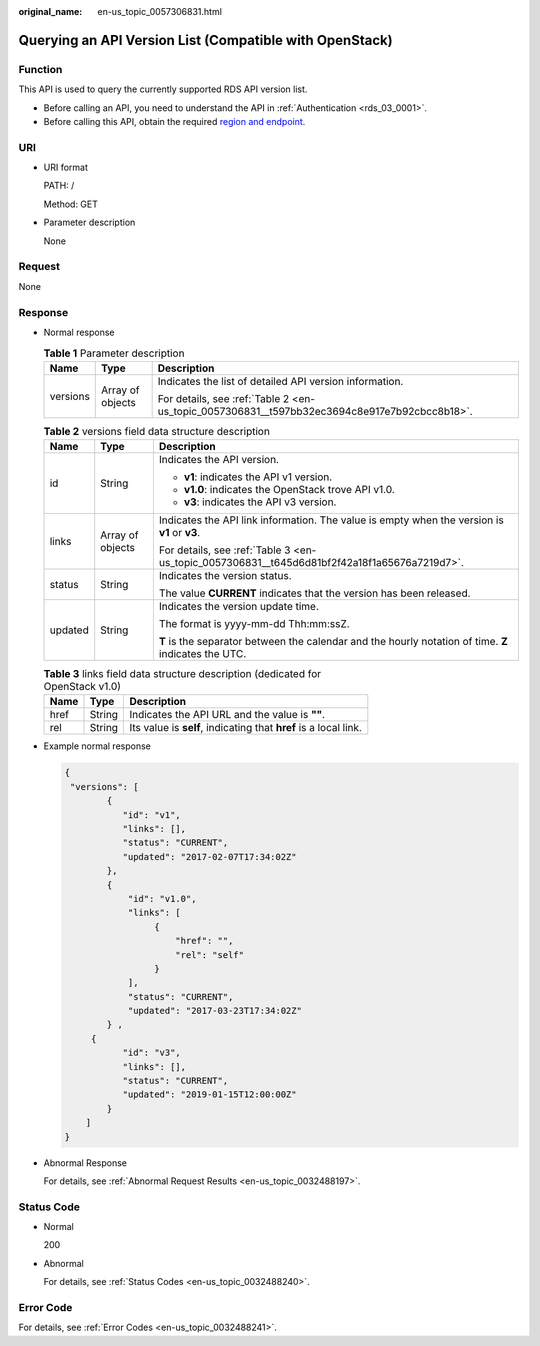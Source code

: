 :original_name: en-us_topic_0057306831.html

.. _en-us_topic_0057306831:

Querying an API Version List (Compatible with OpenStack)
========================================================

Function
--------

This API is used to query the currently supported RDS API version list.

-  Before calling an API, you need to understand the API in :ref:`Authentication <rds_03_0001>`.
-  Before calling this API, obtain the required `region and endpoint <https://docs.otc.t-systems.com/en-us/endpoint/index.html>`__.

URI
---

-  URI format

   PATH: /

   Method: GET

-  Parameter description

   None

Request
-------

None

Response
--------

-  Normal response

   .. table:: **Table 1** Parameter description

      +-----------------------+-----------------------+----------------------------------------------------------------------------------------------+
      | Name                  | Type                  | Description                                                                                  |
      +=======================+=======================+==============================================================================================+
      | versions              | Array of objects      | Indicates the list of detailed API version information.                                      |
      |                       |                       |                                                                                              |
      |                       |                       | For details, see :ref:`Table 2 <en-us_topic_0057306831__t597bb32ec3694c8e917e7b92cbcc8b18>`. |
      +-----------------------+-----------------------+----------------------------------------------------------------------------------------------+

   .. _en-us_topic_0057306831__t597bb32ec3694c8e917e7b92cbcc8b18:

   .. table:: **Table 2** versions field data structure description

      +-----------------------+-----------------------+-------------------------------------------------------------------------------------------------------+
      | Name                  | Type                  | Description                                                                                           |
      +=======================+=======================+=======================================================================================================+
      | id                    | String                | Indicates the API version.                                                                            |
      |                       |                       |                                                                                                       |
      |                       |                       | -  **v1**: indicates the API v1 version.                                                              |
      |                       |                       | -  **v1.0**: indicates the OpenStack trove API v1.0.                                                  |
      |                       |                       | -  **v3**: indicates the API v3 version.                                                              |
      +-----------------------+-----------------------+-------------------------------------------------------------------------------------------------------+
      | links                 | Array of objects      | Indicates the API link information. The value is empty when the version is **v1** or **v3**.          |
      |                       |                       |                                                                                                       |
      |                       |                       | For details, see :ref:`Table 3 <en-us_topic_0057306831__t645d6d81bf2f42a18f1a65676a7219d7>`.          |
      +-----------------------+-----------------------+-------------------------------------------------------------------------------------------------------+
      | status                | String                | Indicates the version status.                                                                         |
      |                       |                       |                                                                                                       |
      |                       |                       | The value **CURRENT** indicates that the version has been released.                                   |
      +-----------------------+-----------------------+-------------------------------------------------------------------------------------------------------+
      | updated               | String                | Indicates the version update time.                                                                    |
      |                       |                       |                                                                                                       |
      |                       |                       | The format is yyyy-mm-dd Thh:mm:ssZ.                                                                  |
      |                       |                       |                                                                                                       |
      |                       |                       | **T** is the separator between the calendar and the hourly notation of time. **Z** indicates the UTC. |
      +-----------------------+-----------------------+-------------------------------------------------------------------------------------------------------+

   .. _en-us_topic_0057306831__t645d6d81bf2f42a18f1a65676a7219d7:

   .. table:: **Table 3** links field data structure description (dedicated for OpenStack v1.0)

      +------+--------+------------------------------------------------------------------+
      | Name | Type   | Description                                                      |
      +======+========+==================================================================+
      | href | String | Indicates the API URL and the value is **""**.                   |
      +------+--------+------------------------------------------------------------------+
      | rel  | String | Its value is **self**, indicating that **href** is a local link. |
      +------+--------+------------------------------------------------------------------+

-  Example normal response

   .. code-block:: text

      {
       "versions": [
              {
                 "id": "v1",
                 "links": [],
                 "status": "CURRENT",
                 "updated": "2017-02-07T17:34:02Z"
              },
              {
                  "id": "v1.0",
                  "links": [
                       {
                           "href": "",
                           "rel": "self"
                       }
                  ],
                  "status": "CURRENT",
                  "updated": "2017-03-23T17:34:02Z"
              } ,
           {
                 "id": "v3",
                 "links": [],
                 "status": "CURRENT",
                 "updated": "2019-01-15T12:00:00Z"
              }
          ]
      }

-  Abnormal Response

   For details, see :ref:`Abnormal Request Results <en-us_topic_0032488197>`.

Status Code
-----------

-  Normal

   200

-  Abnormal

   For details, see :ref:`Status Codes <en-us_topic_0032488240>`.

Error Code
----------

For details, see :ref:`Error Codes <en-us_topic_0032488241>`.
